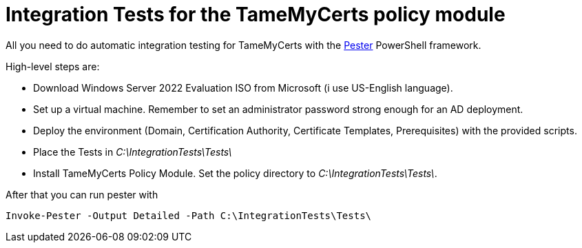 ﻿= Integration Tests for the TameMyCerts policy module

All you need to do automatic integration testing for TameMyCerts with the link:https://github.com/pester/Pester[Pester^] PowerShell framework.

High-level steps are:

* Download Windows Server 2022 Evaluation ISO from Microsoft (i use US-English language).
* Set up a virtual machine. Remember to set an administrator password strong enough for an AD deployment.
* Deploy the environment (Domain, Certification Authority, Certificate Templates, Prerequisites) with the provided scripts.
* Place the Tests in _C:\IntegrationTests\Tests\_
* Install TameMyCerts Policy Module. Set the policy directory to _C:\IntegrationTests\Tests\_.

After that you can run pester with 

....
Invoke-Pester -Output Detailed -Path C:\IntegrationTests\Tests\
....